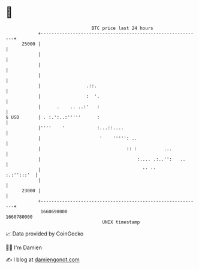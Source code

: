 * 👋

#+begin_example
                                   BTC price last 24 hours                    
               +------------------------------------------------------------+ 
         25000 |                                                            | 
               |                                                            | 
               |                                                            | 
               |                                                            | 
               |                 .::.                                       | 
               |                 :  '.                                      | 
               |      .    .. ..:'   :                                      | 
   $ USD       | . :.':..:'''''      :                                      | 
               |''''    '            :...::....                             | 
               |                      '    ''''': ..                        | 
               |                                :: :          ...           | 
               |                                    :.... .:..'':   ..      | 
               |                                      '' ''      :.:'':::'  | 
               |                                                            | 
         23000 |                                                            | 
               +------------------------------------------------------------+ 
                1660690000                                        1660780000  
                                       UNIX timestamp                         
#+end_example
📈 Data provided by CoinGecko

🧑‍💻 I'm Damien

✍️ I blog at [[https://www.damiengonot.com][damiengonot.com]]

